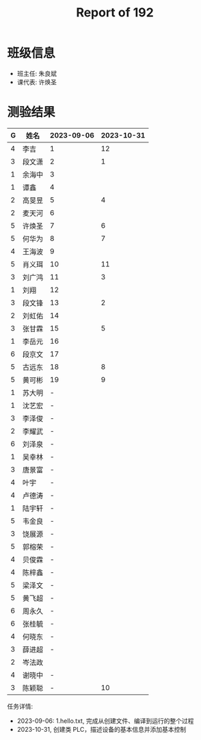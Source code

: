 #+TITLE: Report of 192

* 班级信息

- 班主任: 朱良斌
- 课代表: 许焕圣

* 测验结果

| G | 姓名   | 2023-09-06 | 2023-10-31 |
|---+-------+------------+------------|
| 4 | 李吉   | 1          |         12 |
| 3 | 段文潇 | 2          |          1 |
| 1 | 余海中 | 3          |            |
| 1 | 谭鑫   | 4          |            |
| 2 | 高旻昱 | 5          |          4 |
| 2 | 麦天河 | 6          |            |
| 5 | 许焕圣 | 7          |          6 |
| 5 | 何华为 | 8          |          7 |
| 4 | 王海波 | 9          |            |
| 5 | 肖义珥 | 10         |         11 |
| 3 | 刘广鸿 | 11         |          3 |
| 1 | 刘翔   | 12         |            |
| 3 | 段文锋 | 13         |          2 |
| 2 | 刘虹佑 | 14         |            |
| 3 | 张甘霖 | 15         |          5 |
| 1 | 李岳元 | 16         |            |
| 6 | 段京文 | 17         |            |
| 5 | 古远东 | 18         |          8 |
| 5 | 黄可彬 | 19         |          9 |
| 1 | 苏大明 | -          |            |
| 1 | 沈艺宏 | -          |            |
| 3 | 李泽俊 | -          |            |
| 2 | 李耀武 | -          |            |
| 6 | 刘泽泉 | -          |            |
| 1 | 吴幸林 | -          |            |
| 3 | 唐景富 | -          |            |
| 4 | 叶宇   | -          |            |
| 4 | 卢德涛 | -          |            |
| 1 | 陆宇轩 | -          |            |
| 5 | 韦金良 | -          |            |
| 3 | 饶展源 | -          |            |
| 5 | 郭榕荣 | -          |            |
| 4 | 贝俊霖 | -          |            |
| 4 | 陈梓鑫 | -          |            |
| 5 | 梁泽文 | -          |            |
| 5 | 黄飞超 | -          |            |
| 6 | 周永久 | -          |            |
| 6 | 张桂毓 | -          |            |
| 4 | 何晓东 | -          |            |
| 3 | 薛进超 | -          |            |
| 2 | 岑法政 |            |            |
| 4 | 谢晓中 | -          |            |
| 3 | 陈颖聪 | -          |         10 |

任务详情:
- 2023-09-06: 1.hello.txt, 完成从创建文件、编译到运行的整个过程
- 2023-10-31, 创建类 PLC，描述设备的基本信息并添加基本控制
 
